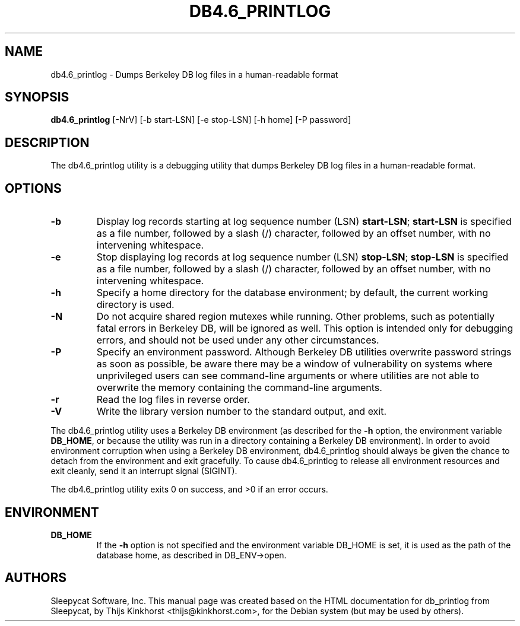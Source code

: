 .\" Manual Page for Berkely DB utils, created from upstream
.\" documentation by Thijs Kinkhorst <thijs@kinkhorst.com>.
.TH DB4.6_PRINTLOG 1 "28 January 2005"
.SH NAME
db4.6_printlog \- Dumps Berkeley DB log files in a human-readable format
.SH SYNOPSIS
.B db4.6_printlog
[-NrV] [-b start-LSN] [-e stop-LSN] [-h home] [-P password]
.SH DESCRIPTION
The db4.6_printlog utility is a debugging utility that dumps Berkeley DB log files
in a human-readable format.
.SH OPTIONS
.IP \fB\-b\fR
Display log records starting at log sequence number (LSN) \fBstart-LSN\fR;
\fBstart-LSN\fR is specified as a file number, followed by a slash (/)
character, followed by an offset number, with no intervening whitespace.
.IP \fB\-e\fR
Stop displaying log records at log sequence number (LSN) \fBstop-LSN\fR;
\fBstop-LSN\fR is specified as a file number, followed by a slash (/)
character, followed by an offset number, with no intervening whitespace.
.IP \fB\-h\fR
Specify a home directory for the database environment; by
default, the current working directory is used.
.IP \fB\-N\fR
Do not acquire shared region mutexes while running.  Other problems,
such as potentially fatal errors in Berkeley DB, will be ignored as well.
This option is intended only for debugging errors, and should not be
used under any other circumstances.
.IP \fB\-P\fR
Specify an environment password.  Although Berkeley DB utilities overwrite
password strings as soon as possible, be aware there may be a window of
vulnerability on systems where unprivileged users can see command-line
arguments or where utilities are not able to overwrite the memory
containing the command-line arguments.
.IP \fB\-r\fR
Read the log files in reverse order.
.IP \fB\-V\fR
Write the library version number to the standard output, and exit.
.PP
The db4.6_printlog utility uses a Berkeley DB environment (as described for the
\fB-h\fR option, the environment variable \fBDB_HOME\fR, or
because the utility was run in a directory containing a Berkeley DB
environment).  In order to avoid environment corruption when using a
Berkeley DB environment, db4.6_printlog should always be given the chance to
detach from the environment and exit gracefully.  To cause db4.6_printlog
to release all environment resources and exit cleanly, send it an
interrupt signal (SIGINT).
.PP
The db4.6_printlog utility exits 0 on success, and >0 if an error occurs.
.SH ENVIRONMENT
.IP \fBDB_HOME\fR
If the \fB-h\fR option is not specified and the environment variable
DB_HOME is set, it is used as the path of the database home, as described
in DB_ENV->open.
.SH AUTHORS
Sleepycat Software, Inc. This manual page was created based on
the HTML documentation for db_printlog from Sleepycat,
by Thijs Kinkhorst <thijs@kinkhorst.com>,
for the Debian system (but may be used by others).
